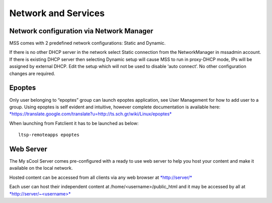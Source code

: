Network and Services
====================
Network configuration via Network Manager
-----------------------------------------
MSS comes with 2 predefined network configurations: Static and Dynamic.

If there is no other DHCP server in the network select Static connection
from the NetworkManager in mssadmin account. If there is existing DHCP
server then selecting Dynamic setup will cause MSS to run in proxy-DHCP
mode, IPs will be assigned by external DHCP. Edit the setup which will
not be used to disable ‘auto connect’. No other configuration changes
are required.

.. figure:: images/image00.jpg
   :alt: 

.. figure:: images/image02.jpg
   :alt: 

Epoptes
-------
Only user belonging to “epoptes” group can launch epoptes application,
see User Management for how to add user to a group. Using epoptes is
self evident and intuitive, however complete documentation is available
here:
`*https://translate.google.com/translate?u=http://ts.sch.gr/wiki/Linux/epoptes* <https://translate.google.com/translate?u=http://ts.sch.gr/wiki/Linux/epoptes>`__

When launching from Fatclient it has to be launched as below:

::

    ltsp-remoteapps epoptes

Web Server
----------
The My sCool Server comes pre-configured with a ready to use web server
to help you host your content and make it available on the local
network.

Hosted content can be accessed from all clients via any web browser at
`*http://server/* <http://server/>`__

Each user can host their independent content at
/home/<username>/public\_html and it may be accessed by all at
`*http://server/~<username>* <http://server/~username>`__

